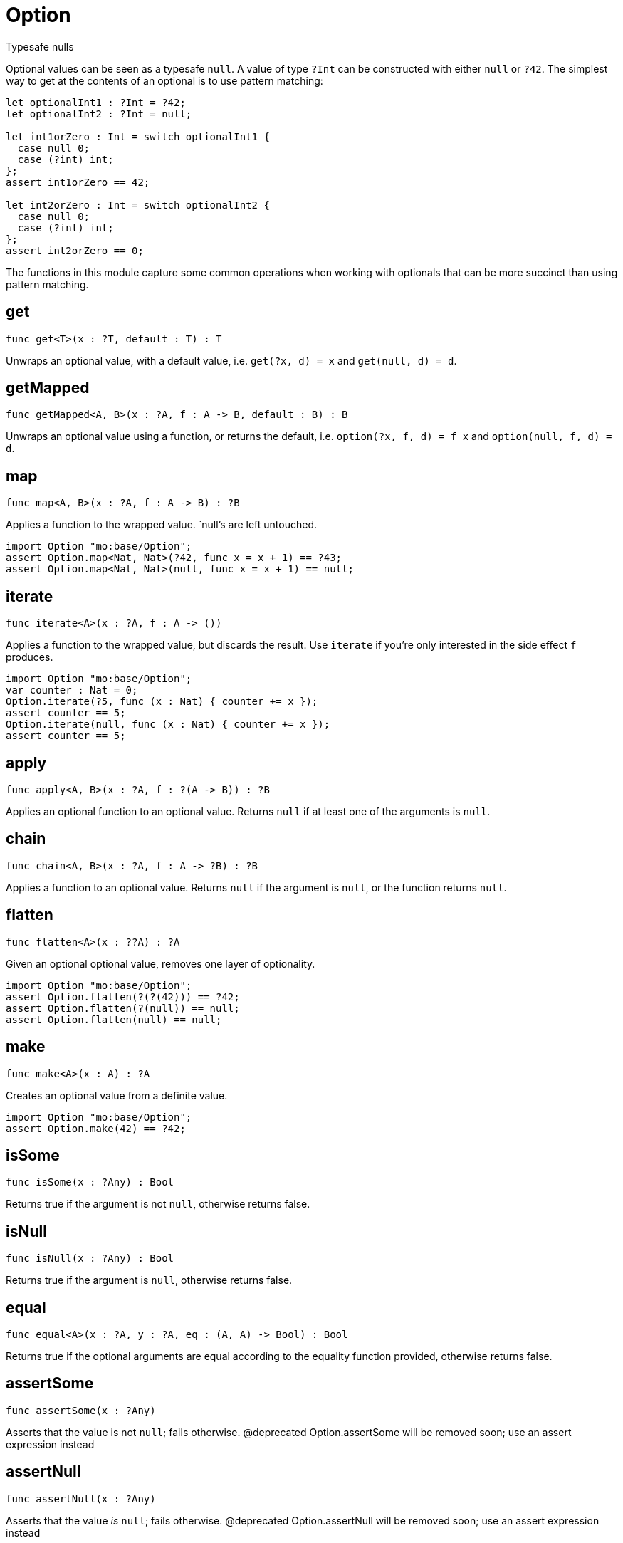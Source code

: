 [[module.Option]]
= Option

Typesafe nulls

Optional values can be seen as a typesafe `null`. A value of type `?Int` can
be constructed with either `null` or `?42`. The simplest way to get at the
contents of an optional is to use pattern matching:

```motoko
let optionalInt1 : ?Int = ?42;
let optionalInt2 : ?Int = null;

let int1orZero : Int = switch optionalInt1 {
  case null 0;
  case (?int) int;
};
assert int1orZero == 42;

let int2orZero : Int = switch optionalInt2 {
  case null 0;
  case (?int) int;
};
assert int2orZero == 0;
```

The functions in this module capture some common operations when working
with optionals that can be more succinct than using pattern matching.

[[get]]
== get

[source.no-repl,motoko,subs=+macros]
----
func get<T>(x : ?T, default : T) : T
----

Unwraps an optional value, with a default value, i.e. `get(?x, d) = x` and
`get(null, d) = d`.

[[getMapped]]
== getMapped

[source.no-repl,motoko,subs=+macros]
----
func getMapped<A, B>(x : ?A, f : A -> B, default : B) : B
----

Unwraps an optional value using a function, or returns the default, i.e.
`option(?x, f, d) = f x` and `option(null, f, d) = d`.

[[map]]
== map

[source.no-repl,motoko,subs=+macros]
----
func map<A, B>(x : ?A, f : A -> B) : ?B
----

Applies a function to the wrapped value. `null`'s are left untouched.
```motoko
import Option "mo:base/Option";
assert Option.map<Nat, Nat>(?42, func x = x + 1) == ?43;
assert Option.map<Nat, Nat>(null, func x = x + 1) == null;
```

[[iterate]]
== iterate

[source.no-repl,motoko,subs=+macros]
----
func iterate<A>(x : ?A, f : A -> ())
----

Applies a function to the wrapped value, but discards the result. Use
`iterate` if you're only interested in the side effect `f` produces.

```motoko
import Option "mo:base/Option";
var counter : Nat = 0;
Option.iterate(?5, func (x : Nat) { counter += x });
assert counter == 5;
Option.iterate(null, func (x : Nat) { counter += x });
assert counter == 5;
```

[[apply]]
== apply

[source.no-repl,motoko,subs=+macros]
----
func apply<A, B>(x : ?A, f : ?(A -> B)) : ?B
----

Applies an optional function to an optional value. Returns `null` if at
least one of the arguments is `null`.

[[chain]]
== chain

[source.no-repl,motoko,subs=+macros]
----
func chain<A, B>(x : ?A, f : A -> ?B) : ?B
----

Applies a function to an optional value. Returns `null` if the argument is
`null`, or the function returns `null`.

[[flatten]]
== flatten

[source.no-repl,motoko,subs=+macros]
----
func flatten<A>(x : ??A) : ?A
----

Given an optional optional value, removes one layer of optionality.
```motoko
import Option "mo:base/Option";
assert Option.flatten(?(?(42))) == ?42;
assert Option.flatten(?(null)) == null;
assert Option.flatten(null) == null;
```

[[make]]
== make

[source.no-repl,motoko,subs=+macros]
----
func make<A>(x : A) : ?A
----

Creates an optional value from a definite value.
```motoko
import Option "mo:base/Option";
assert Option.make(42) == ?42;
```

[[isSome]]
== isSome

[source.no-repl,motoko,subs=+macros]
----
func isSome(x : ?Any) : Bool
----

Returns true if the argument is not `null`, otherwise returns false.

[[isNull]]
== isNull

[source.no-repl,motoko,subs=+macros]
----
func isNull(x : ?Any) : Bool
----

Returns true if the argument is `null`, otherwise returns false.

[[equal]]
== equal

[source.no-repl,motoko,subs=+macros]
----
func equal<A>(x : ?A, y : ?A, eq : (A, A) -> Bool) : Bool
----

Returns true if the optional arguments are equal according to the equality function provided, otherwise returns false.

[[assertSome]]
== assertSome

[source.no-repl,motoko,subs=+macros]
----
func assertSome(x : ?Any)
----

Asserts that the value is not `null`; fails otherwise.
@deprecated Option.assertSome will be removed soon; use an assert expression instead

[[assertNull]]
== assertNull

[source.no-repl,motoko,subs=+macros]
----
func assertNull(x : ?Any)
----

Asserts that the value _is_ `null`; fails otherwise.
@deprecated Option.assertNull will be removed soon; use an assert expression instead

[[unwrap]]
== unwrap

[source.no-repl,motoko,subs=+macros]
----
func unwrap<T>(x : ?T) : T
----

Unwraps an optional value, i.e. `unwrap(?x) = x`.

@deprecated Option.unwrap is unsafe and fails if the argument is null; it will be removed soon; use a `switch` or `do?` expression instead

